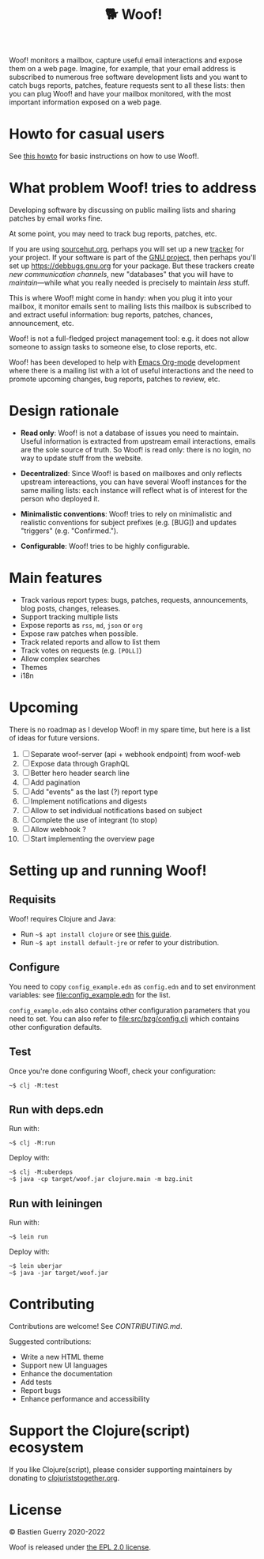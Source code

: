 #+title: 🐕 Woof!

Woof! monitors a mailbox, capture useful email interactions and expose
them on a web page.  Imagine, for example, that your email address is
subscribed to numerous free software development lists and you want to
catch bugs reports, patches, feature requests sent to all these lists:
then you can plug Woof! and have your mailbox monitored, with the most
important information exposed on a web page.

[[file:woof.png]]

* Howto for casual users

See [[file:resources/md/howto.org][this howto]] for basic instructions on how to use Woof!.

* What problem Woof! tries to address

Developing software by discussing on public mailing lists and sharing
patches by email works fine.

At some point, you may need to track bug reports, patches, etc.

If you are using [[https://sourcehut.org/][sourcehut.org]], perhaps you will set up a new [[https://todo.sr.ht/][tracker]]
for your project.  If your software is part of the [[https://www.gnu.org/][GNU project]], then
perhaps you'll set up https://debbugs.gnu.org for your package.  But
these trackers create /new communication channels/, new "databases" that
you will have to /maintain/---while what you really needed is precisely
to maintain /less/ stuff.

This is where Woof! might come in handy: when you plug it into your
mailbox, it monitor emails sent to mailing lists this mailbox is
subscribed to and extract useful information: bug reports, patches,
chances, announcement, etc.

Woof! is not a full-fledged project management tool: e.g. it does not
allow someone to assign tasks to someone else, to close reports, etc.

Woof! has been developed to help with [[https://orgmode.org/][Emacs Org-mode]] development where
there is a mailing list with a lot of useful interactions and the need
to promote upcoming changes, bug reports, patches to review, etc.

* Design rationale

- *Read only*: Woof! is not a database of issues you need to maintain.
  Useful information is extracted from upstream email interactions,
  emails are the sole source of truth.  So Woof! is read only: there
  is no login, no way to update stuff from the website.

- *Decentralized*: Since Woof! is based on mailboxes and only reflects
  upstream intereactions, you can have several Woof! instances for the
  same mailing lists: each instance will reflect what is of interest
  for the person who deployed it.

- *Minimalistic conventions*: Woof! tries to rely on minimalistic and
  realistic conventions for subject prefixes (e.g. [BUG]) and updates
  "triggers" (e.g. "Confirmed.").

- *Configurable*: Woof! tries to be highly configurable.

* Main features

- Track various report types: bugs, patches, requests, announcements,
  blog posts, changes, releases.
- Support tracking multiple lists
- Expose reports as =rss=, =md=, =json= or =org=
- Expose raw patches when possible.
- Track related reports and allow to list them
- Track votes on requests (e.g. =[POLL]=)
- Allow complex searches
- Themes
- i18n

* Upcoming

There is no roadmap as I develop Woof! in my spare time, but here is a
list of ideas for future versions.

1. [ ] Separate woof-server (api + webhook endpoint) from woof-web
2. [ ] Expose data through GraphQL
3. [ ] Better hero header search line
4. [ ] Add pagination
5. [ ] Add "events" as the last (?) report type
6. [ ] Implement notifications and digests
7. [ ] Allow to set individual notifications based on subject
8. [ ] Complete the use of integrant (to stop)
9. [ ] Allow webhook ?
10. [ ] Start implementing the overview page

* Setting up and running Woof!
** Requisits

Woof! requires Clojure and Java:

- Run =~$ apt install clojure= or see [[https://clojure.org/guides/getting_started][this guide]].
- Run =~$ apt install default-jre= or refer to your distribution.
** Configure

You need to copy =config_example.edn= as =config.edn= and to set
environment variables: see [[file:config_example.edn]] for the list.

=config_example.edn= also contains other configuration parameters that
you need to set.  You can also refer to [[file:src/bzg/config.clj]] which
contains other configuration defaults.

** Test

Once you're done configuring Woof!, check your configuration:

: ~$ clj -M:test

** Run with deps.edn

Run with:

: ~$ clj -M:run

Deploy with:

: ~$ clj -M:uberdeps
: ~$ java -cp target/woof.jar clojure.main -m bzg.init

** Run with leiningen

Run with:

: ~$ lein run

Deploy with:

: ~$ lein uberjar
: ~$ java -jar target/woof.jar

* Contributing

Contributions are welcome!  See [[CONTRIBUTING.md][CONTRIBUTING.md]].

Suggested contributions:

- Write a new HTML theme
- Support new UI languages
- Enhance the documentation
- Add tests
- Report bugs
- Enhance performance and accessibility

* Support the Clojure(script) ecosystem

If you like Clojure(script), please consider supporting maintainers by
donating to [[https://www.clojuriststogether.org][clojuriststogether.org]].

* License

© Bastien Guerry 2020-2022

Woof is released under [[file:LICENSES/EPL-2.0.txt][the EPL 2.0 license]].
